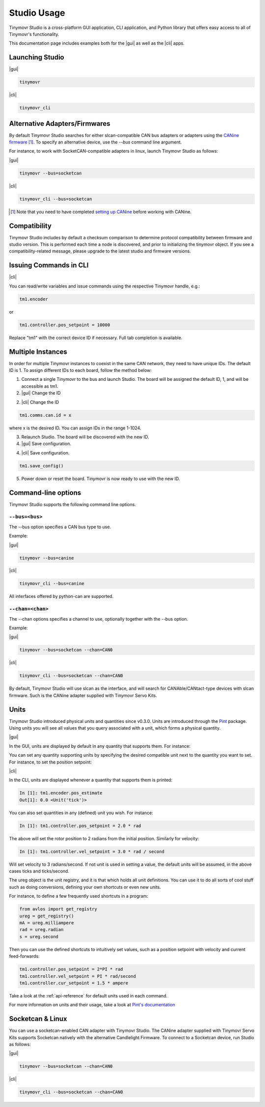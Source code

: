 ************
Studio Usage
************

.. |cli| raw:: html

   <span style="padding:3px 10px;margin: 10px auto; background:#85dff1; border-radius: 12px; font-family: sans-serif; font-size: 14px;">CLI</span>

.. |gui| raw:: html

   <span style="padding:3px 10px;margin: 10px auto; background:#85f1df; border-radius: 12px; font-family: sans-serif; font-size: 14px;">GUI</span>


Tinymovr Studio is a cross-platform GUI application, CLI application, and Python library that offers easy access to all of Tinymovr's functionality.

This documentation page includes examples both for the |gui| as well as the |cli| apps. 


Launching Studio
################

|gui|

.. code-block:: console

    tinymovr

.. image:: gui_plot.png
  :width: 680
  :alt: Tinymovr Studio GUI with plot

|cli|

.. code-block:: console

    tinymovr_cli

.. image:: cli.png
  :width: 680
  :alt: Tinymovr Studio CLI

Alternative Adapters/Firmwares
##############################

By default Tinymovr Studio searches for either slcan-compatible CAN bus adapters or adapters using the `CANine firmware <https://github.com/tinymovr/CANine>`_ [1]_. To specify an alternative device, use the `--bus` command line argument. 

For instance, to work with SocketCAN-compatible adapters in linux, launch Tinymovr Studio as follows:

|gui|

.. code-block:: console

    tinymovr --bus=socketcan


|cli|

.. code-block:: console

    tinymovr_cli --bus=socketcan


.. [1] Note that you need to have completed `setting up CANine <https://canine.readthedocs.io/en/latest/canine.html#canine-firmware>`_ before working with CANine.

Compatibility
#############

Tinymovr Studio includes by default a checksum comparison to determine protocol compatibility between firmware and studio version. This is performed each time a node is discovered, and prior to initializing the tinymovr object. If you see a compatibility-related message, please upgrade to the latest studio and firmware versions. 


Issuing Commands in CLI
#######################

|cli|

You can read/write variables and issue commands using the respective Tinymovr handle, e.g.:

.. code-block:: python

    tm1.encoder

or

.. code-block:: python

    tm1.controller.pos_setpoint = 10000

Replace "tm1" with the correct device ID if necessary. Full tab completion is available.


Multiple Instances
##################

In order for multiple Tinymovr instances to coexist in the same CAN network, they need to have unique IDs. The default ID is 1. To assign different IDs to each board, follow the method below:

1. Connect a single Tinymovr to the bus and launch Studio. The board will be assigned the default ID, 1, and will be accessible as tm1.

2. |gui| Change the ID

.. image:: change_id.png
  :width: 400
  :alt: Change CAN bus node ID using the GUI

2. |cli| Change the ID

.. code-block:: python

    tm1.comms.can.id = x

where x is the desired ID. You can assign IDs in the range 1-1024.

3. Relaunch Studio. The board will be discovered with the new ID.

4. |gui| Save configuration.

.. image:: save_config.png
  :width: 400
  :alt: Save configuration using the GUI

4. |cli| Save configuration.

.. code-block:: python

    tm1.save_config()

5. Power down or reset the board. Tinymovr is now ready to use with the new ID.

.. _command-line-options:

Command-line options
####################

Tinymovr Studio supports the following command line options.


``--bus=<bus>``
=======================

The --bus option specifies a CAN bus type to use.

Example:

|gui|

.. code-block:: console

    tinymovr --bus=canine

|cli|

.. code-block:: console

    tinymovr_cli --bus=canine

All interfaces offered by python-can are supported.


``--chan=<chan>``
=================

The --chan options specifies a channel to use, optionally together with the --bus option. 

Example:

|gui|

.. code-block:: console

    tinymovr --bus=socketcan --chan=CAN0

|cli|

.. code-block:: console

    tinymovr_cli --bus=socketcan --chan=CAN0

By default, Tinymovr Studio will use slcan as the interface, and will search for CANAble/CANtact-type devices with slcan firmware. Such is the CANine adapter supplied with Tinymovr Servo Kits.


Units
#####

Tinymovr Studio introduced physical units and quantities since v0.3.0. Units are introduced through the `Pint <https://pypi.org/project/Pint/>`_ package. Using units you will see all values that you query associated with a unit, which forms a physical quantity.

|gui|

In the GUI, units are displayed by default in any quantity that supports them. For instance:

.. image:: gui_command.png
  :width: 400
  :alt: Change CAN bus node ID using the GUI

You can set any quantity supporting units by specifying the desired compatible unit next to the quantity you want to set. For instance, to set the position setpoint:

|cli|

In the CLI, units are displayed whenever a quantity that supports them is printed:

.. code-block:: python

    In [1]: tm1.encoder.pos_estimate
    Out[1]: 0.0 <Unit('tick')>

You can also set quantities in any (defined) unit you wish. For instance:

.. code-block:: python

    In [1]: tm1.controller.pos_setpoint = 2.0 * rad

The above will set the rotor position to 2 radians from the initial position. Similarly for velocity:

.. code-block:: python

    In [1]: tm1.controller.vel_setpoint = 3.0 * rad / second

Will set velocity to 3 radians/second. If not unit is used in setting a value, the default units will be assumed, in the above cases ticks and ticks/second.

The ureg object is the unit registry, and it is that which holds all unit definitions. You can use it to do all sorts of cool stuff such as doing conversions, defining your own shortcuts or even new units.

For instance, to define a few frequently used shortcuts in a program:

.. code-block:: python

    from avlos import get_registry
    ureg = get_registry()
    mA = ureg.milliampere
    rad = ureg.radian
    s = ureg.second

Then you can use the defined shortcuts to intuitively set values, such as a position setpoint with velocity and current feed-forwards:

.. code-block:: python

    tm1.controller.pos_setpoint = 2*PI * rad
    tm1.controller.vel_setpoint = PI * rad/second
    tm1.controller.cur_setpoint = 1.5 * ampere

Take a look at the :ref:`api-reference` for default units used in each command.

For more information on units and their usage, take a look at `Pint's documentation <https://pint.readthedocs.io/en/stable/>`_


Socketcan & Linux
#################

You can use a socketcan-enabled CAN adapter with Tinymovr Studio. The CANine adapter supplied with Tinymovr Servo Kits supports Socketcan natively with the alternative Candlelight Firmware. To connect to a Socketcan device, run Studio as follows:

|gui|

.. code-block:: console

    tinymovr --bus=socketcan --chan=CAN0

|cli|

.. code-block:: console

    tinymovr_cli --bus=socketcan --chan=CAN0

